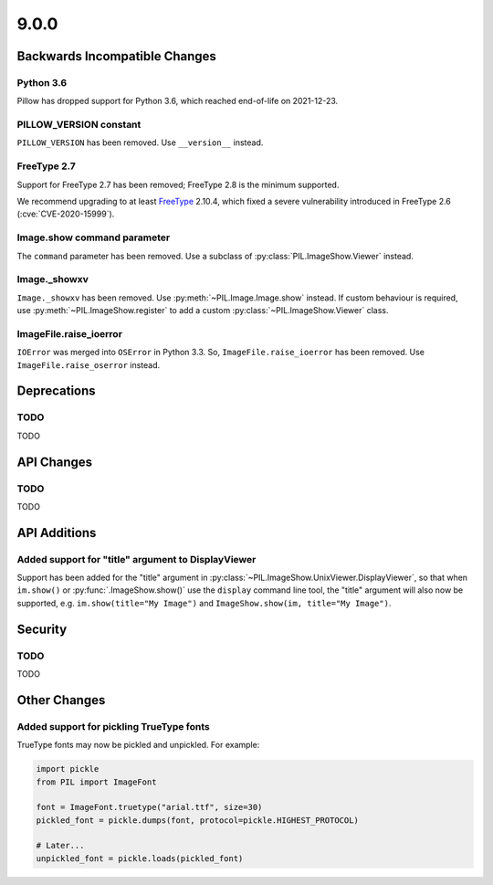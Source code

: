 9.0.0
-----

Backwards Incompatible Changes
==============================

Python 3.6
^^^^^^^^^^

Pillow has dropped support for Python 3.6, which reached end-of-life on 2021-12-23.

PILLOW_VERSION constant
^^^^^^^^^^^^^^^^^^^^^^^

``PILLOW_VERSION`` has been removed. Use ``__version__`` instead.

FreeType 2.7
^^^^^^^^^^^^

Support for FreeType 2.7 has been removed; FreeType 2.8 is the minimum supported.

We recommend upgrading to at least `FreeType`_ 2.10.4, which fixed a severe
vulnerability introduced in FreeType 2.6 (:cve:`CVE-2020-15999`).

.. _FreeType: https://www.freetype.org

Image.show command parameter
^^^^^^^^^^^^^^^^^^^^^^^^^^^^

The ``command`` parameter has been removed. Use a subclass of
:py:class:`PIL.ImageShow.Viewer` instead.

Image._showxv
^^^^^^^^^^^^^

``Image._showxv`` has been removed. Use :py:meth:`~PIL.Image.Image.show`
instead. If custom behaviour is required, use :py:meth:`~PIL.ImageShow.register` to add
a custom :py:class:`~PIL.ImageShow.Viewer` class.

ImageFile.raise_ioerror
^^^^^^^^^^^^^^^^^^^^^^^

``IOError`` was merged into ``OSError`` in Python 3.3. So, ``ImageFile.raise_ioerror``
has been removed. Use ``ImageFile.raise_oserror`` instead.


Deprecations
============

TODO
^^^^

TODO

API Changes
===========

TODO
^^^^

TODO

API Additions
=============

Added support for "title" argument to DisplayViewer
^^^^^^^^^^^^^^^^^^^^^^^^^^^^^^^^^^^^^^^^^^^^^^^^^^^

Support has been added for the "title" argument in
:py:class:`~PIL.ImageShow.UnixViewer.DisplayViewer`, so that when ``im.show()`` or
:py:func:`.ImageShow.show()` use the ``display`` command line tool, the "title"
argument will also now be supported, e.g. ``im.show(title="My Image")`` and
``ImageShow.show(im, title="My Image")``.

Security
========

TODO
^^^^

TODO

Other Changes
=============

Added support for pickling TrueType fonts
^^^^^^^^^^^^^^^^^^^^^^^^^^^^^^^^^^^^^^^^^

TrueType fonts may now be pickled and unpickled. For example:

.. code-block:: python

    import pickle
    from PIL import ImageFont

    font = ImageFont.truetype("arial.ttf", size=30)
    pickled_font = pickle.dumps(font, protocol=pickle.HIGHEST_PROTOCOL)

    # Later...
    unpickled_font = pickle.loads(pickled_font)
